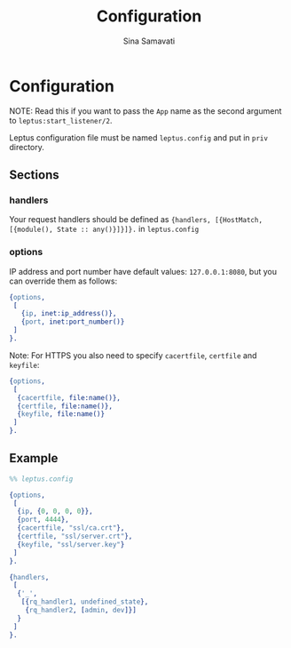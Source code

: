 #+TITLE:    Configuration
#+AUTHOR:   Sina Samavati
#+EMAIL:    sina.samv@gmail.com
#+OPTIONS:  ^:nil num:nil

* Configuration
  :PROPERTIES:
  :CUSTOM_ID: configuration
  :END:

  NOTE: Read this if you want to pass the ~App~ name as the second argument to
  ~leptus:start_listener/2~.

  Leptus configuration file must be named ~leptus.config~ and put in ~priv~
  directory.

** Sections
   :PROPERTIES:
   :CUSTOM_ID: sections
   :END:

*** handlers
    :PROPERTIES:
    :CUSTOM_ID: handlers
    :END:

    Your request handlers should be defined as
    ~{handlers, [{HostMatch, [{module(), State :: any()}]}]}.~ in ~leptus.config~

*** options
    :PROPERTIES:
    :CUSTOM_ID: handlers
    :END:

    IP address and port number have default values: ~127.0.0.1:8080~, but you
    can override them as follows:

    #+BEGIN_SRC erlang
    {options,
     [
       {ip, inet:ip_address()},
       {port, inet:port_number()}
     ]
    }.
    #+END_SRC

    Note: For HTTPS you also need to specify ~cacertfile~, ~certfile~
    and ~keyfile~:

    #+BEGIN_SRC erlang
    {options,
     [
      {cacertfile, file:name()},
      {certfile, file:name()},
      {keyfile, file:name()}
     ]
    }.
    #+END_SRC

** Example
   :PROPERTIES:
   :CUSTOM_ID: examples
   :END:

   #+BEGIN_SRC erlang
   %% leptus.config

   {options,
    [
     {ip, {0, 0, 0, 0}},
     {port, 4444},
     {cacertfile, "ssl/ca.crt"},
     {certfile, "ssl/server.crt"},
     {keyfile, "ssl/server.key"}
    ]
   }.

   {handlers,
    [
     {'_',
      [{rq_handler1, undefined_state},
       {rq_handler2, [admin, dev]}]
     }
    ]
   }.
   #+END_SRC
